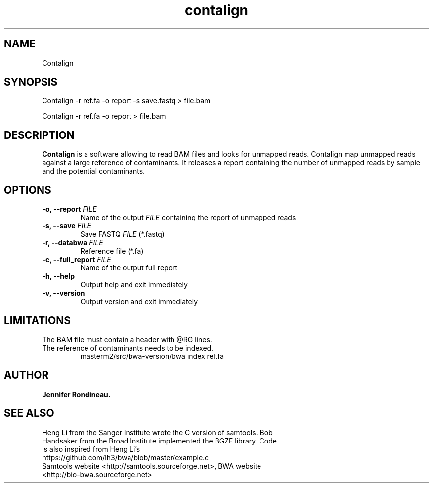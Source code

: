 
.TH  contalign 1 "April 03, 2015" "Version 1.0" "Bioinformatics tools"
.SH NAME 
Contalign 
.\"The MIT License (MIT)
.\"
.\"Copyright (c) 2015 Jennifer Rondineau
.\"
.\"Permission is hereby granted, free of charge, to any person obtaining a copy
.\"of this software and associated documentation files (the "Software"), to deal
.\"in the Software without restriction, including without limitation the rights
.\"to use, copy, modify, merge, publish, distribute, sublicense, and/or sell
.\"copies of the Software, and to permit persons to whom the Software is
.\"furnished to do so, subject to the following conditions:
.\"
.\"The above copyright notice and this permission notice shall be included in
.\"all copies or substantial portions of the Software.
.\"
.\"THE SOFTWARE IS PROVIDED "AS IS", WITHOUT WARRANTY OF ANY KIND, EXPRESS OR
.\"IMPLIED, INCLUDING BUT NOT LIMITED TO THE WARRANTIES OF MERCHANTABILITY,
.\"FITNESS FOR A PARTICULAR PURPOSE AND NONINFRINGEMENT. IN NO EVENT SHALL THE
.\"AUTHORS OR COPYRIGHT HOLDERS BE LIABLE FOR ANY CLAIM, DAMAGES OR OTHER
.\"LIABILITY, WHETHER IN AN ACTION OF CONTRACT, TORT OR OTHERWISE, ARISING FROM,
.\"OUT OF OR IN CONNECTION WITH THE SOFTWARE OR THE USE OR OTHER DEALINGS IN
.\"THE SOFTWARE. 
.\"
.SH SYNOPSIS
.PP
Contalign -r ref.fa -o report -s save.fastq > file.bam
.PP
Contalign -r ref.fa -o report > file.bam
.SH DESCRIPTION
\fBContalign\fP is a software allowing to read BAM files and looks for unmapped reads. Contalign map unmapped reads against a large reference of contaminants. It releases a report containing the number of unmapped reads by sample and the potential contaminants. 
.SH OPTIONS
.TP
.BI "-o, --report " FILE
Name of the output
.IR FILE
containing the report of unmapped reads
.TP
.BI "-s, --save " FILE 
Save FASTQ
.IR FILE
(*.fastq)
.TP
.BI "-r, --databwa " FILE 
Reference file (*.fa)
.TP
.BI "-c, --full_report " FILE 
Name of the output full report
.TP
.BI "-h, --help  "
Output help and exit immediately
.TP
.BI "-v, --version "
Output version and exit immediately
.SH LIMITATIONS
.TP
The BAM file must contain a header with @RG lines. 
.TP
The reference of contaminants needs to be indexed.
masterm2/src/bwa-version/bwa index ref.fa 
.SH AUTHOR
\fBJennifer Rondineau.\fP
.SH SEE ALSO
.TP 
Heng Li from the Sanger Institute wrote the C version of samtools. Bob Handsaker from the Broad Institute implemented the BGZF library. Code is also inspired from Heng Li's https://github.com/lh3/bwa/blob/master/example.c
.TP
Samtools website <http://samtools.sourceforge.net>,  BWA website <http://bio-bwa.sourceforge.net>

